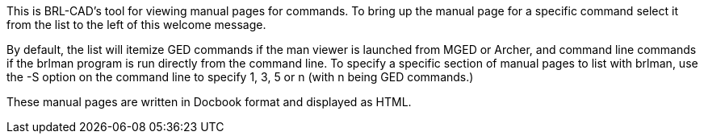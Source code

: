 
This is BRL-CAD's tool for viewing manual pages for commands. To bring up the manual page for a specific command select it from the list to the left of this welcome message. 

By default, the list will itemize GED commands if the man viewer is launched from MGED or Archer, and command line commands if the brlman program is run directly from the command line.  To specify a specific section of manual pages to list with brlman, use the -S option on the command line to specify 1, 3, 5 or n (with n being GED commands.) 

These manual pages are written in Docbook format and displayed as HTML. 
